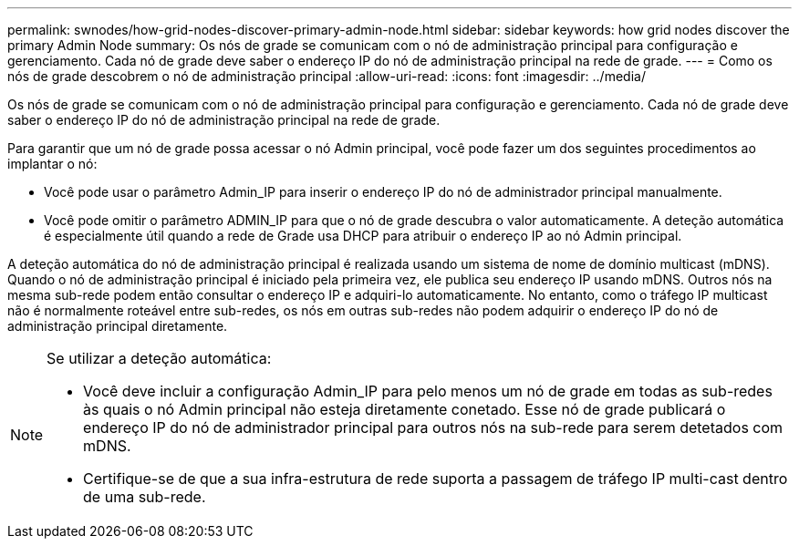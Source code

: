 ---
permalink: swnodes/how-grid-nodes-discover-primary-admin-node.html 
sidebar: sidebar 
keywords: how grid nodes discover the primary Admin Node 
summary: Os nós de grade se comunicam com o nó de administração principal para configuração e gerenciamento. Cada nó de grade deve saber o endereço IP do nó de administração principal na rede de grade. 
---
= Como os nós de grade descobrem o nó de administração principal
:allow-uri-read: 
:icons: font
:imagesdir: ../media/


[role="lead"]
Os nós de grade se comunicam com o nó de administração principal para configuração e gerenciamento. Cada nó de grade deve saber o endereço IP do nó de administração principal na rede de grade.

Para garantir que um nó de grade possa acessar o nó Admin principal, você pode fazer um dos seguintes procedimentos ao implantar o nó:

* Você pode usar o parâmetro Admin_IP para inserir o endereço IP do nó de administrador principal manualmente.
* Você pode omitir o parâmetro ADMIN_IP para que o nó de grade descubra o valor automaticamente. A deteção automática é especialmente útil quando a rede de Grade usa DHCP para atribuir o endereço IP ao nó Admin principal.


A deteção automática do nó de administração principal é realizada usando um sistema de nome de domínio multicast (mDNS). Quando o nó de administração principal é iniciado pela primeira vez, ele publica seu endereço IP usando mDNS. Outros nós na mesma sub-rede podem então consultar o endereço IP e adquiri-lo automaticamente. No entanto, como o tráfego IP multicast não é normalmente roteável entre sub-redes, os nós em outras sub-redes não podem adquirir o endereço IP do nó de administração principal diretamente.

[NOTE]
====
Se utilizar a deteção automática:

* Você deve incluir a configuração Admin_IP para pelo menos um nó de grade em todas as sub-redes às quais o nó Admin principal não esteja diretamente conetado. Esse nó de grade publicará o endereço IP do nó de administrador principal para outros nós na sub-rede para serem detetados com mDNS.
* Certifique-se de que a sua infra-estrutura de rede suporta a passagem de tráfego IP multi-cast dentro de uma sub-rede.


====